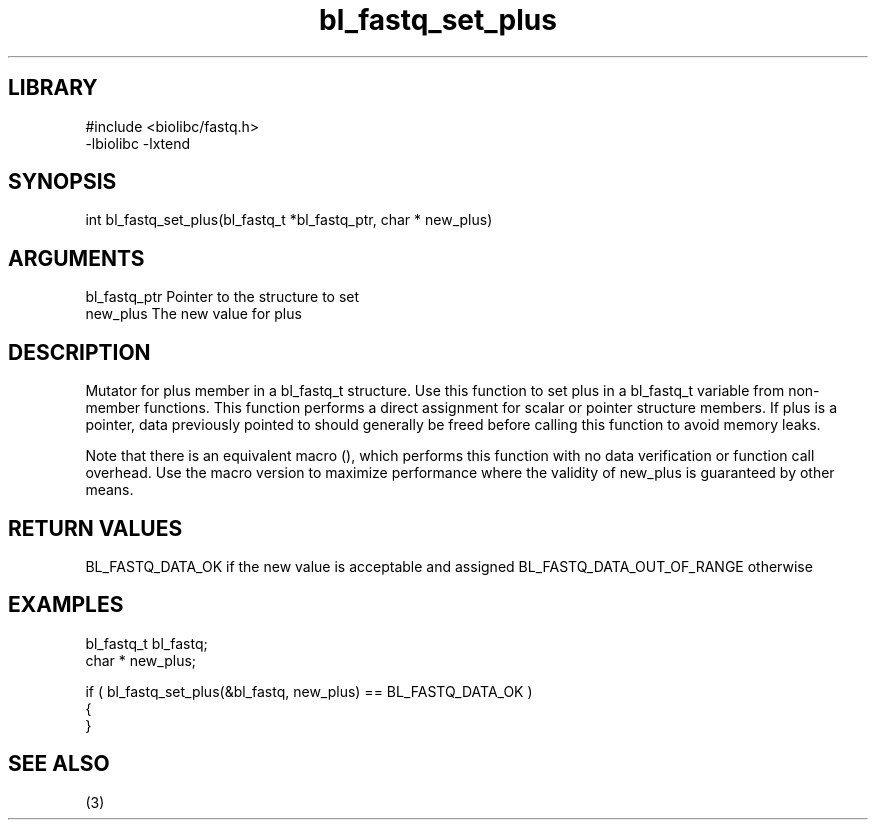 \" Generated by c2man from bl_fastq_set_plus.c
.TH bl_fastq_set_plus 3

.SH LIBRARY
\" Indicate #includes, library name, -L and -l flags
.nf
.na
#include <biolibc/fastq.h>
-lbiolibc -lxtend
.ad
.fi

\" Convention:
\" Underline anything that is typed verbatim - commands, etc.
.SH SYNOPSIS
.PP
int     bl_fastq_set_plus(bl_fastq_t *bl_fastq_ptr, char * new_plus)

.SH ARGUMENTS
.nf
.na
bl_fastq_ptr    Pointer to the structure to set
new_plus        The new value for plus
.ad
.fi

.SH DESCRIPTION

Mutator for plus member in a bl_fastq_t structure.
Use this function to set plus in a bl_fastq_t variable
from non-member functions.  This function performs a direct
assignment for scalar or pointer structure members.  If
plus is a pointer, data previously pointed to should
generally be freed before calling this function to avoid memory
leaks.

Note that there is an equivalent macro (), which performs
this function with no data verification or function call overhead.
Use the macro version to maximize performance where the validity
of new_plus is guaranteed by other means.

.SH RETURN VALUES

BL_FASTQ_DATA_OK if the new value is acceptable and assigned
BL_FASTQ_DATA_OUT_OF_RANGE otherwise

.SH EXAMPLES
.nf
.na

bl_fastq_t      bl_fastq;
char *          new_plus;

if ( bl_fastq_set_plus(&bl_fastq, new_plus) == BL_FASTQ_DATA_OK )
{
}
.ad
.fi

.SH SEE ALSO

(3)

